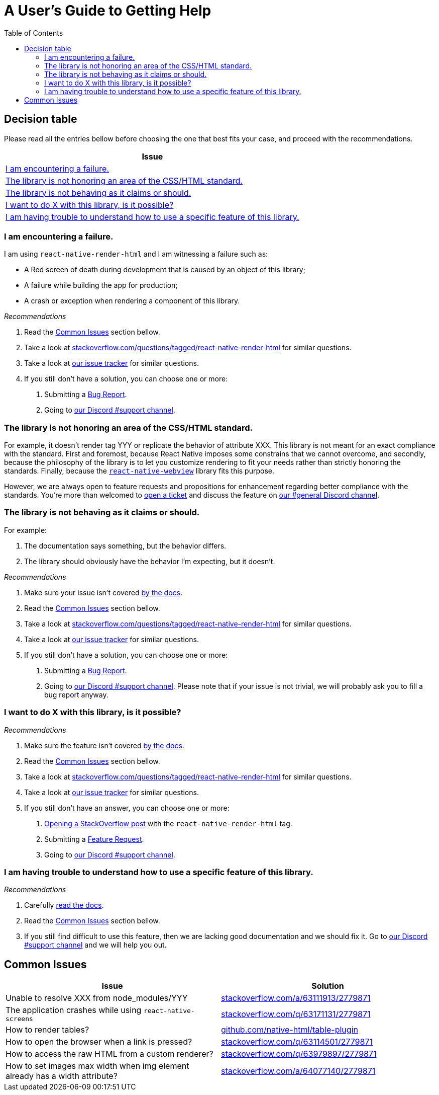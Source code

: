 :hide-uri-scheme:
ifdef::env-github[]
:tip-caption: :bulb:
:note-caption: :information_source:
:important-caption: :heavy_exclamation_mark:
:caution-caption: :fire:
:warning-caption: :warning:
endif::[]
:toc:

= A User's Guide to Getting Help

== Decision table

Please read all the entries bellow before choosing the one that best fits your
case, and proceed with the recommendations.

[col=1*,options=header,frame=topbot]]
|===
|Issue
|<<failure>>
|<<standard>>
|<<misbehavior>>
|<<feature>>
|<<understand>>
|===

[[failure]]
=== I am encountering a failure.

I am using `react-native-render-html` and I am witnessing a failure such as:

- A Red screen of death during development that is caused by an object of this library;
- A failure while building the app for production;
- A crash or exception when rendering a component of this library.

[sidebar]
.__Recommendations__
--
1. Read the <<common-issues>> section bellow.
2. Take a look at
https://stackoverflow.com/questions/tagged/react-native-render-html for similar
questions.
3. Take a look at
https://github.com/archriss/react-native-render-html/issues[our issue tracker]
for similar questions.
4. If you still don't have a solution, you can choose one or more:
+
A. Submitting a <<CONTRIBUTING.adoc#tickets,Bug Report>>.
B. Going to https://discord.gg/dbEMMJM[our Discord #support channel].
--

[[standard]]
=== The library is not honoring an area of the CSS/HTML standard.

For example, it doesn't render tag YYY or replicate the behavior of attribute
XXX. This library is not meant for an exact compliance with the standard. First
and foremost, because React Native imposes some constrains that we cannot
overcome, and secondly, because the philosophy of the library is to let you
customize rendering to fit your needs rather than strictly honoring the
standards. Finally, because the https://github.com/react-native-community/react-native-webview[`react-native-webview`] library fits this purpose.

However, we are always open to feature requests and propositions for
enhancement regarding better compliance with the standards. You're more than
welcomed to <<CONTRIBUTING.adoc#tickets,open a 
ticket>> and discuss the feature on https://discord.gg/dbEMMJM[our #general
Discord channel].

[[misbehavior]]
=== The library is not behaving as it claims or should.

For example:

A. The documentation says something, but the behavior differs.
B. The library should obviously have the behavior I'm expecting, but it
doesn't.

[sidebar]
.__Recommendations__
--
1. Make sure your issue isn't covered
https://github.com/archriss/react-native-render-html/blob/master/README.md[by
the docs].
2. Read the <<common-issues>> section bellow.
3. Take a look at
https://stackoverflow.com/questions/tagged/react-native-render-html for similar
questions.
4. Take a look at
https://github.com/archriss/react-native-render-html/issues[our issue tracker]
for similar questions.
5. If you still don't have a solution, you can choose one or more:
+
A. Submitting a <<CONTRIBUTING.adoc#tickets,Bug Report>>.
B. Going to https://discord.gg/dbEMMJM[our Discord #support channel]. Please
note that if your issue is not trivial, we will probably ask you to fill a bug
report anyway.
--

[[feature]]
=== I want to do X with this library, is it possible?

[sidebar]
.__Recommendations__
--
1. Make sure the feature isn't covered
https://github.com/archriss/react-native-render-html/blob/master/README.md[by
the docs].
2. Read the <<common-issues>> section bellow.
3. Take a look at
https://stackoverflow.com/questions/tagged/react-native-render-html for similar
questions.
4. Take a look at
https://github.com/archriss/react-native-render-html/issues[our issue tracker]
for similar questions.
5. If you still don't have an answer, you can choose one or more:
+
A. https://stackoverflow.com/questions/ask[Opening a StackOverflow post] with the
`react-native-render-html` tag.
B. Submitting a <<CONTRIBUTING.adoc#features,Feature Request>>.
C. Going to https://discord.gg/dbEMMJM[our Discord #support channel].
--

[[understand]]
=== I am having trouble to understand how to use a specific feature of this library.

[sidebar]
.__Recommendations__
--
1. Carefully
https://github.com/archriss/react-native-render-html/blob/master/README.md[read
the docs].
2. Read the <<common-issues>> section bellow.
3. If you still find difficult to use this feature, then we are lacking good
documentation and we should fix it. Go to https://discord.gg/dbEMMJM[our
Discord #support channel] and we will help you out.
--

[[common-issues]]
== Common Issues

[cols=2*,options=header,frame=topbot]
|===
|Issue
|Solution

|Unable to resolve XXX from node_modules/YYY
|https://stackoverflow.com/a/63111913/2779871

|The application crashes while using `react-native-screens`
|https://stackoverflow.com/q/63171131/2779871

|How to render tables?
|https://github.com/native-html/table-plugin

|How to open the browser when a link is pressed?
|https://stackoverflow.com/q/63114501/2779871

|How to access the raw HTML from a custom renderer?
|https://stackoverflow.com/q/63979897/2779871

|How to set images max width when img element already has a width attribute?
|https://stackoverflow.com/a/64077140/2779871

|===